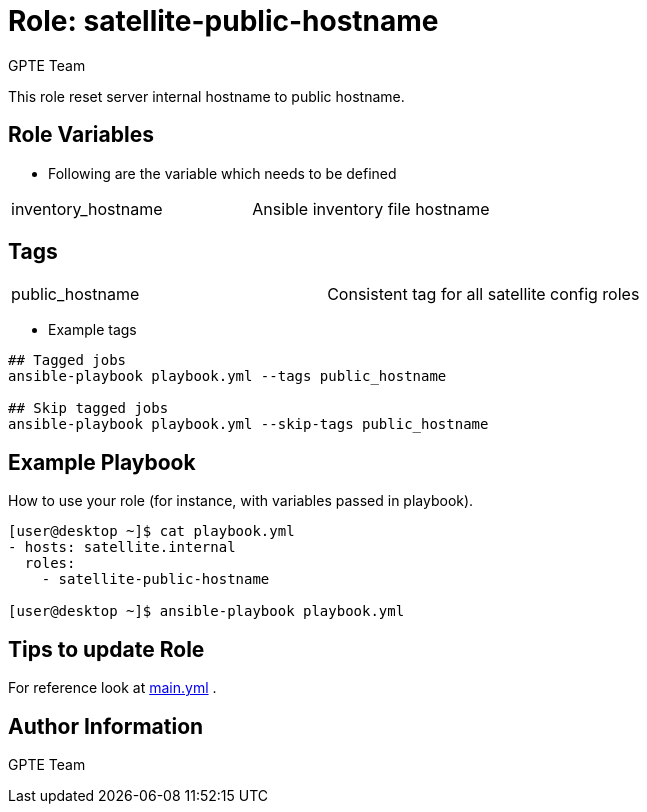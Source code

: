 :role: satellite-public-hostname
:author: GPTE Team
:tag1: public_hostname
:main_file: tasks/main.yml


Role: {role}
============

This role reset server internal hostname to public hostname.



Role Variables
--------------

* Following are the variable which needs to be defined

|===
|inventory_hostname | Ansible inventory file hostname
|===


Tags
---

|===
|{tag1} |Consistent tag for all satellite config roles
|===

* Example tags

----
## Tagged jobs
ansible-playbook playbook.yml --tags public_hostname

## Skip tagged jobs
ansible-playbook playbook.yml --skip-tags public_hostname
----

Example Playbook
----------------

How to use your role (for instance, with variables passed in playbook).

[source=text]
----

[user@desktop ~]$ cat playbook.yml
- hosts: satellite.internal
  roles:
    - satellite-public-hostname

[user@desktop ~]$ ansible-playbook playbook.yml
----

Tips to update Role
------------------


For reference look at link:{main_file}[main.yml] .


Author Information
------------------

{author}
